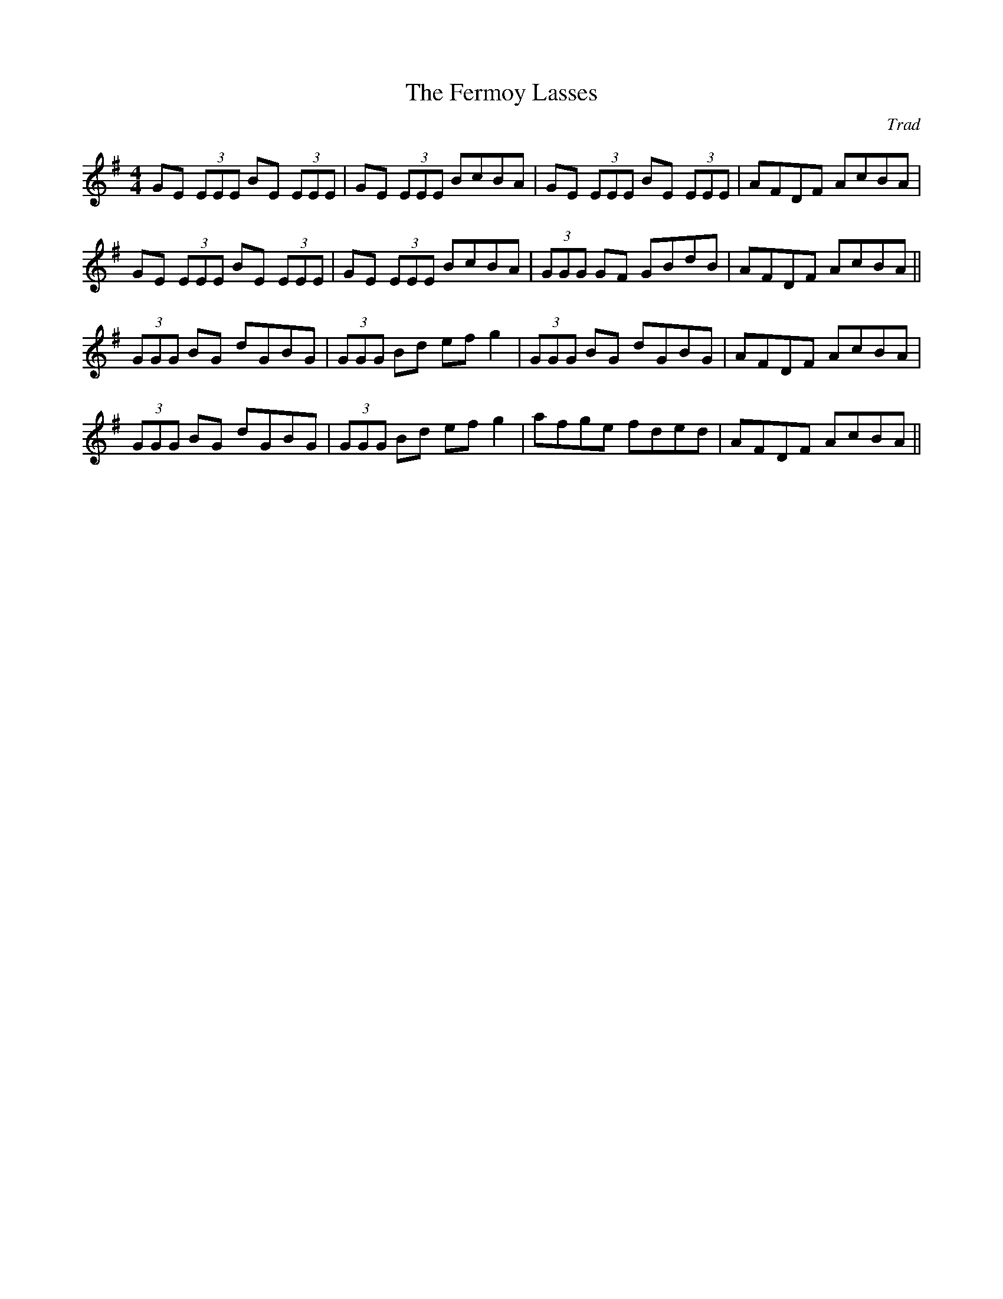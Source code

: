 X: 0
T: The Fermoy Lasses
C: Trad
R: reel
M: 4/4
L: 1/8
K: Emin
GE (3EEE BE (3EEE|GE (3EEE BcBA|GE (3EEE BE (3EEE|AFDF AcBA|
GE (3EEE BE (3EEE|GE (3EEE BcBA|(3GGG GF GBdB|AFDF AcBA||
(3GGG BG dGBG|(3GGG Bd efg2|(3GGG BG dGBG|AFDF AcBA|
(3GGG BG dGBG|(3GGG Bd efg2|afge fded|AFDF AcBA|| 